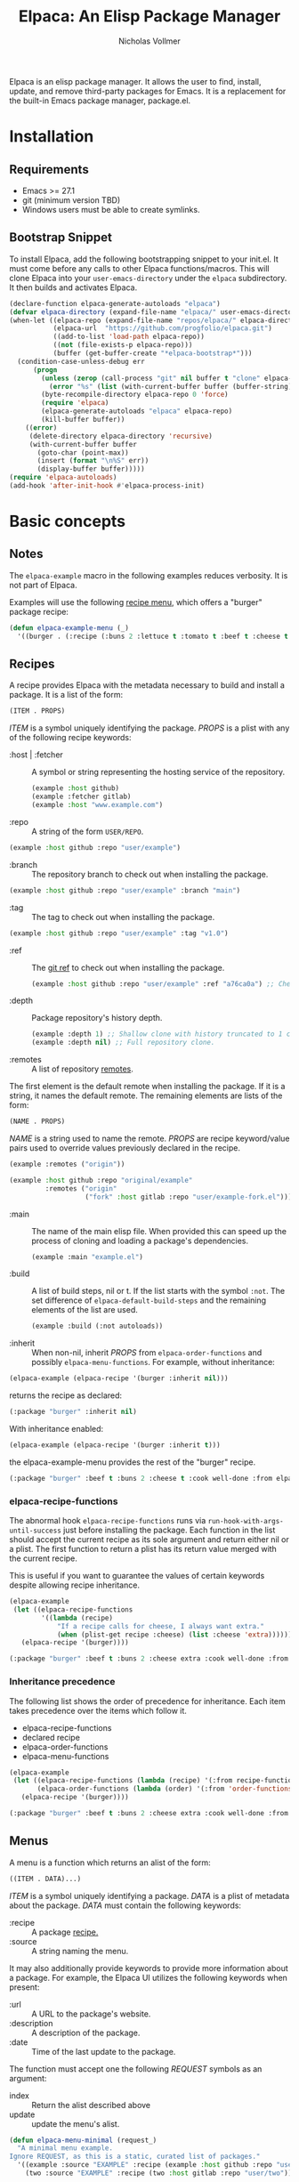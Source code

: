 #+title: Elpaca: An Elisp Package Manager
#+author: Nicholas Vollmer
#+options: exports:both

#+html: <p align="center"><img src="./elpaca.gif" /></p>

Elpaca is an elisp package manager.
It allows the user to find, install, update, and remove third-party packages for Emacs.
It is a replacement for the built-in Emacs package manager, package.el.

* Installation
** Requirements
- Emacs >= 27.1
- git (minimum version TBD)
- Windows users must be able to create symlinks.
** Bootstrap Snippet
To install Elpaca, add the following bootstrapping snippet to your init.el.
It must come before any calls to other Elpaca functions/macros.
This will clone Elpaca into your =user-emacs-directory= under the =elpaca= subdirectory.
It then builds and activates Elpaca.

#+begin_src emacs-lisp :lexical t
(declare-function elpaca-generate-autoloads "elpaca")
(defvar elpaca-directory (expand-file-name "elpaca/" user-emacs-directory))
(when-let ((elpaca-repo (expand-file-name "repos/elpaca/" elpaca-directory))
           (elpaca-url  "https://github.com/progfolio/elpaca.git")
           ((add-to-list 'load-path elpaca-repo))
           ((not (file-exists-p elpaca-repo)))
           (buffer (get-buffer-create "*elpaca-bootstrap*")))
  (condition-case-unless-debug err
      (progn
        (unless (zerop (call-process "git" nil buffer t "clone" elpaca-url elpaca-repo))
          (error "%s" (list (with-current-buffer buffer (buffer-string)))))
        (byte-recompile-directory elpaca-repo 0 'force)
        (require 'elpaca)
        (elpaca-generate-autoloads "elpaca" elpaca-repo)
        (kill-buffer buffer))
    ((error)
     (delete-directory elpaca-directory 'recursive)
     (with-current-buffer buffer
       (goto-char (point-max))
       (insert (format "\n%S" err))
       (display-buffer buffer)))))
(require 'elpaca-autoloads)
(add-hook 'after-init-hook #'elpaca-process-init)
#+end_src

* Basic concepts
** Notes

The =elpaca-example= macro in the following examples reduces verbosity.
It is not part of Elpaca.

#+begin_src emacs-lisp :lexical t :exports none :results silent
(defun elpaca-example-sort-plist (plist)
  "Return copy of PLIST with :package followed by lexically sorted kew/val pairs."
  `(:package ,(plist-get plist :package)
             ,@(cl-loop for k in (cl-sort (cl-loop for key in plist by #'cddr
                                                   unless (eq key :package) collect key)
                                          #'string< :key #'symbol-name)
                        append (list k (plist-get plist k)))))

(defmacro elpaca-example (&rest body)
  "Execute BODY with a clean elpaca environment."
  `(let (elpaca-cache-menu-items
         elpaca-order-functions
         elpaca-recipe-functions
         (elpaca-menu-functions '(elpaca-example-menu)))
     (elpaca-example-sort-plist ,@body)))
#+end_src

Examples will use the following [[#menus][recipe menu]], which offers a "burger" package recipe:

#+begin_src emacs-lisp :lexical t :results silent
(defun elpaca-example-menu (_)
  '((burger . (:recipe (:buns 2 :lettuce t :tomato t :beef t :cheese t :cook well-done :from elpaca-example-menu)))))
#+end_src

** Recipes
:PROPERTIES:
:CUSTOM_ID: recipes
:END:
A recipe provides Elpaca with the metadata necessary to build and install a package.
It is a list of the form:

#+begin_src emacs-lisp :lexical t
(ITEM . PROPS)
#+end_src

/ITEM/ is a symbol uniquely identifying the package.
/PROPS/ is a plist with any of the following recipe keywords:

- :host | :fetcher :: A symbol or string representing the hosting service of the repository.

  #+begin_src emacs-lisp :lexical t
(example :host github)
(example :fetcher gitlab)
(example :host "www.example.com")
  #+end_src

- :repo :: A string of the form =USER/REPO=.

#+begin_src emacs-lisp :lexical t
(example :host github :repo "user/example")
#+end_src

- :branch :: The repository branch to check out when installing the package.

#+begin_src emacs-lisp :lexical t
(example :host github :repo "user/example" :branch "main")
#+end_src

- :tag :: The tag to check out when installing the package.

#+begin_src emacs-lisp :lexical t
(example :host github :repo "user/example" :tag "v1.0")
#+end_src

- :ref :: The [[https://git-scm.com/book/en/v2/Git-Internals-Git-References][git ref]] to check out when installing the package.

  #+begin_src emacs-lisp :lexical t
(example :host github :repo "user/example" :ref "a76ca0a") ;; Check out a specific commit.
  #+end_src

- :depth :: Package repository's history depth.

  #+begin_src emacs-lisp :lexical t
(example :depth 1) ;; Shallow clone with history truncated to 1 commit.
(example :depth nil) ;; Full repository clone.
  #+end_src

- :remotes :: A list of repository [[https://git-scm.com/book/en/v2/Git-Basics-Working-with-Remotes][remotes]].
The first element is the default remote when installing the package.
If it is a string, it names the default remote.
The remaining elements are lists of the form:

#+begin_src emacs-lisp :lexical t
(NAME . PROPS)
#+end_src

/NAME/ is a string used to name the remote.
/PROPS/ are recipe keyword/value pairs used to override values previously declared in the recipe.

#+begin_src emacs-lisp :lexical t
(example :remotes ("origin"))
#+end_src

#+begin_src emacs-lisp :lexical t
(example :host github :repo "original/example"
         :remotes ("origin"
                   ("fork" :host gitlab :repo "user/example-fork.el")))
#+end_src

- :main :: The name of the main elisp file.
  When provided this can speed up the process of cloning and loading a package's dependencies.

  #+begin_src emacs-lisp :lexical t
(example :main "example.el")
  #+end_src

- :build :: A list of build steps, nil or t.
  If the list starts with the symbol =:not=. The set difference of =elpaca-default-build-steps= and the remaining elements of the list are used.

  #+begin_src emacs-lisp :lexical t
(example :build (:not autoloads))
  #+end_src

- :inherit :: When non-nil, inherit /PROPS/ from =elpaca-order-functions= and possibly =elpaca-menu-functions=.
  For example, without inheritance:
#+name: recipe-inheritance-nil
#+begin_src emacs-lisp :lexical t :results raw code :exports both
(elpaca-example (elpaca-recipe '(burger :inherit nil)))
#+end_src

returns the recipe as declared:

#+results: recipe-inheritance-nil
#+begin_src emacs-lisp
(:package "burger" :inherit nil)
#+end_src

With inheritance enabled:
#+name: recipe-inheritance-menu
#+begin_src emacs-lisp :lexical t :results raw code :exports both
(elpaca-example (elpaca-recipe '(burger :inherit t)))
#+end_src

the elpaca-example-menu provides the rest of the "burger" recipe.

#+results: recipe-inheritance-menu
#+begin_src emacs-lisp
(:package "burger" :beef t :buns 2 :cheese t :cook well-done :from elpaca-example-menu :inherit t :lettuce t :tomato t)
#+end_src

*** elpaca-recipe-functions
:PROPERTIES:
:CUSTOM_ID: elpaca-recipe-functions
:END:
The abnormal hook =elpaca-recipe-functions= runs via =run-hook-with-args-until-success= just before installing the package.
Each function in the list should accept the current recipe as its sole argument and return either nil or a plist.
The first function to return a plist has its return value merged with the current recipe.

This is useful if you want to guarantee the values of certain keywords despite allowing recipe inheritance.

#+name: recipe-functions-example
#+begin_src emacs-lisp :lexical t :exports both :results raw code
(elpaca-example
 (let ((elpaca-recipe-functions
        '((lambda (recipe)
            "If a recipe calls for cheese, I always want extra."
            (when (plist-get recipe :cheese) (list :cheese 'extra))))))
   (elpaca-recipe '(burger))))
#+end_src

#+results: recipe-functions-example
#+begin_src emacs-lisp
(:package "burger" :beef t :buns 2 :cheese extra :cook well-done :from elpaca-example-menu :lettuce t :tomato t)
#+end_src

*** Inheritance precedence
:PROPERTIES:
:CUSTOM_ID: inheritance-precedence
:END:
The following list shows the order of precedence for inheritance.
Each item takes precedence over the items which follow it.

- elpaca-recipe-functions
- declared recipe
- elpaca-order-functions
- elpaca-menu-functions

#+name: recipe-inheritance-precedence
#+begin_src emacs-lisp :lexical t :results raw code :exports both
(elpaca-example
 (let ((elpaca-recipe-functions (lambda (recipe) '(:from recipe-functions :cheese extra)))
       (elpaca-order-functions (lambda (order) '(:from 'order-functions :tomato nil))))
   (elpaca-recipe '(burger))))
#+end_src

#+results: recipe-inheritance-precedence
#+begin_src emacs-lisp
(:package "burger" :beef t :buns 2 :cheese extra :cook well-done :from recipe-functions :lettuce t :tomato nil)
#+end_src

** Menus
:PROPERTIES:
:CUSTOM_ID: menus
:END:
A menu is a function which returns an alist of the form:
#+begin_src emacs-lisp :lexical t
((ITEM . DATA)...)
#+end_src

/ITEM/ is a symbol uniquely identifying a package.
/DATA/ is a plist of metadata about the package.
/DATA/ must contain the following keywords:

- :recipe :: A package [[#recipes][recipe.]]
- :source :: A string naming the menu.

It may also additionally provide keywords to provide more information about a package.
For example, the Elpaca UI utilizes the following keywords when present:

- :url :: A URL to the package's website.
- :description :: A description of the package.
- :date :: Time of the last update to the package.

The function must accept one the following /REQUEST/ symbols as an argument:

- index :: Return the alist described above
- update :: update the menu's alist.

#+begin_src emacs-lisp :lexical t
(defun elpaca-menu-minimal (request_)
  "A minimal menu example.
Ignore REQUEST, as this is a static, curated list of packages."
  '((example :source "EXAMPLE" :recipe (example :host github :repo "user/example"))
    (two :source "EXAMPLE" :recipe (two :host gitlab :repo "user/two"))))
#+end_src

Menus allow one to offer Elpaca users curated lists of package recipes.
For example, [[https://www.github.com/progfolio/melpulls][melpulls]] implements an Elpaca menu for pending MELPA packages.

*** elpaca-menu-functions
The =elpaca-menu-functions= variable contains menu functions for the following package sources by default:

- [[https://www.github.com/melpa/melpa][MELPA]]
- [[https://git.savannah.gnu.org/cgit/emacs/org-mode.git/][Org]]
- [[https://git.sr.ht/~bzg/org-contrib][Org-contrib]]
- [[https://www.github.com/emacs-straight/gnu-elpa-mirror][GNU ELPA Mirror]]
- [[https://elpa.nongnu.org][NonGNU Elpa]]

Menus are checked in order until one returns the requested menu item or the menu list is exhausted.

** Orders
:PROPERTIES:
:CUSTOM_ID: orders
:END:

At a minimum, an order is a symbol which represents the name of a [[#menus][menu]] item:

#+begin_src emacs-lisp :lexical t
(elpaca 'example)
#+end_src

An order may also be a partial or full recipe:

#+begin_src emacs-lisp :lexical t
(elpaca '(example :host gitlab))
(elpaca '(example :host gitlab :repo "user/example" :inherit nil))
#+end_src

*** elpaca-order-functions
The abnormal hook =elpaca-order-functions= runs via =run-hook-with-args-until-success= before =elpaca-menu-functions=.
Each function in the list should accept the current recipe as its sole argument and return either nil or a plist.
The first function to return a plist has its return value merged with the current recipe.

This is useful for declaring default order properties.
For example, the following function disables recipe inheritance by default:

#+begin_src emacs-lisp :lexical t :results raw code :exports both
(elpaca-example
 (let ((elpaca-order-functions '((lambda (_) '(:inherit nil)))))
   (elpaca-recipe 'burger)))
#+end_src

#+RESULTS:
#+begin_src emacs-lisp
(:package "burger" :inherit nil)
#+end_src

** Queues
:PROPERTIES:
:CUSTOM_ID: queues
:END:
Elpaca installs packages asynchronously.
[[#orders][Orders]] are automatically queued in a list.
A queue is considered "processed" when all of its orders have either finished or failed.

Queues make it possible to ensure a package is installed prior to other packages.
The =elpaca-queue= macro wraps calls to =elpaca=, ensuring those orders are processed in their own queue.
This is especially useful when one wants to install a package to use later on in their init file.
For example, a package which implements an Elpaca [[#menus][menu]]:

#+begin_src emacs-lisp :lexical t
(elpaca-queue (elpaca '(melpulls :host github :repo "progfolio/melpulls"))
              (add-to-list 'elpaca-menu-functions #'melpulls))
;; Implicitly queued into a new queue.
(elpaca 'menu-item-available-in-melpulls)
#+end_src

* Installing Packages

- elpaca :: =(order &rest body)=
Installs /ORDER/ and executes /BODY/ after processing ORDER's [[#queues][queue]].

/ORDER/ is an [[#orders][order]] as described above.

This macro is for programmatic use in one's init file.
Any of the following will install the "example" package:

#+begin_src emacs-lisp :lexical t
(elpaca example) ;; recipe looked up in `elpaca-menu-functions'.
#+end_src

#+begin_src emacs-lisp :lexical t
(elpaca example (message "Messaged after the order's queue has processed."))
#+end_src

#+begin_src emacs-lisp :lexical t
(elpaca (example :host github :repo "user/example"))
#+end_src

#+begin_src emacs-lisp :lexical t
(elpaca `(example :host github :repo "user/example"
                  ,@(when (eq system-type 'darwin) ;; backqouting supported
                      (list :pre-build ((message "Mac specific pre-build"))))))
#+end_src

If /ORDER/ is nil, /BODY/ is still executed after processing the current [[#queues][queue]].

* Finding, Updating, Removing Packages
The =elpaca-manger= command will pop to the Elpaca manager buffer.
From this buffer you can search and act on all the packages Elpaca knows about.

The following commands are available in the Elpaca manager buffer:

| Command                     | Default Binding | Action                                                                           | Region aware? |
|-----------------------------+-----------------+----------------------------------------------------------------------------------+---------------|
| elpaca-ui-send-input        | :               | Prompt for input to send to package's current subprocess                         | no            |
| elpaca-ui-browse-package    | B               | Open package's website via =browse-url=                                            | no            |
| elpaca-ui-search-installed  | I               | Show all Installed packages                                                      | no            |
| elpaca-ui-search-marked     | M               | Show all currently marked packages                                               | no            |
| elpaca-ui-search-orphans    | O               | Show packages which are on disk but not in use during the current Emacs session  | no            |
| elpaca-ui-search-previous   | P               | Search for the last search entered in the minibuffer                             | no            |
| elpaca-ui-search-refresh    | R               | Refresh the view for the current search                                          | no            |
| elpaca-ui-search-edit       | S               | Edit the current search                                                          | no            |
| elpaca-ui-search-undeclared | U               | Show packages installed packages which were not declared in the user's init file | no            |
| elpaca-ui-visit-build       | b               | Visit the current package's build directory via =dired=                            | no            |
| elpaca-ui-mark-delete       | d               | Mark the current package for deletion                                            | yes           |
| elpaca-ui-mark-install      | i               | Mark the current package for installation                                        | yes           |
| elpaca-ui-mark-rebuild      | r               | Mark the current package for rebuilding                                          | yes           |
| elpaca-ui-search            | s               | Filter the current table via a minibuffer search                                 | no            |
| elpaca-ui-unmark            | u               | Unmark the current package                                                       | yes           |
| elpaca-ui-visit-repo        | v               | Visit the current package's repository via =dired=                                 | no            |
| elpaca-ui-execute-marks     | x               | Execute marked package's actions                                                 | no            |

#  LocalWords:  elpaca Elpaca elisp repo minibuffer website init ui UI unmark Unmark plist alist MELPA programmatic

